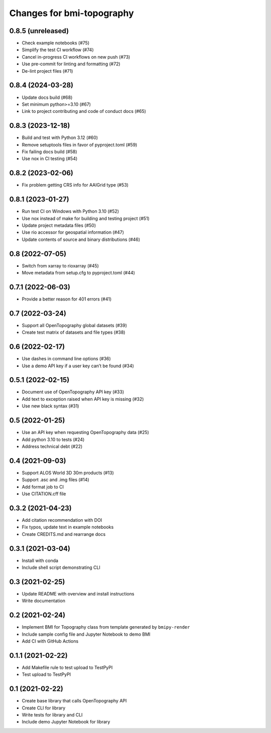 Changes for bmi-topography
==========================

0.8.5 (unreleased)
------------------

-  Check example notebooks (#75)
-  Simplify the test CI workflow (#74)
-  Cancel in-progress CI workflows on new push (#73)
-  Use pre-commit for linting and formatting (#72)
-  De-lint project files (#71)

0.8.4 (2024-03-28)
------------------

-  Update docs build (#68)
-  Set minimum python>=3.10 (#67)
-  Link to project contributing and code of conduct docs (#65)

.. _section-1:

0.8.3 (2023-12-18)
------------------

-  Build and test with Python 3.12 (#60)
-  Remove setuptools files in favor of pyproject.toml (#59)
-  Fix failing docs build (#58)
-  Use nox in CI testing (#54)

.. _section-2:

0.8.2 (2023-02-06)
------------------

-  Fix problem getting CRS info for AAIGrid type (#53)

.. _section-3:

0.8.1 (2023-01-27)
------------------

-  Run test CI on Windows with Python 3.10 (#52)
-  Use nox instead of make for building and testing project (#51)
-  Update project metadata files (#50)
-  Use rio accessor for geospatial information (#47)
-  Update contents of source and binary distributions (#46)

.. _section-4:

0.8 (2022-07-05)
----------------

-  Switch from xarray to rioxarray (#45)
-  Move metadata from setup.cfg to pyproject.toml (#44)

.. _section-5:

0.7.1 (2022-06-03)
------------------

-  Provide a better reason for 401 errors (#41)

.. _section-6:

0.7 (2022-03-24)
----------------

-  Support all OpenTopography global datasets (#39)
-  Create test matrix of datasets and file types (#38)

.. _section-7:

0.6 (2022-02-17)
----------------

-  Use dashes in command line options (#36)
-  Use a demo API key if a user key can’t be found (#34)

.. _section-8:

0.5.1 (2022-02-15)
------------------

-  Document use of OpenTopography API key (#33)
-  Add text to exception raised when API key is missing (#32)
-  Use new black syntax (#31)

.. _section-9:

0.5 (2022-01-25)
----------------

-  Use an API key when requesting OpenTopography data (#25)
-  Add python 3.10 to tests (#24)
-  Address technical debt (#22)

.. _section-10:

0.4 (2021-09-03)
----------------

-  Support ALOS World 3D 30m products (#13)
-  Support .asc and .img files (#14)
-  Add format job to CI
-  Use CITATION.cff file

.. _section-11:

0.3.2 (2021-04-23)
------------------

-  Add citation recommendation with DOI
-  Fix typos, update text in example notebooks
-  Create CREDITS.md and rearrange docs

.. _section-12:

0.3.1 (2021-03-04)
------------------

-  Install with conda
-  Include shell script demonstrating CLI

.. _section-13:

0.3 (2021-02-25)
----------------

-  Update README with overview and install instructions
-  Write documentation

.. _section-14:

0.2 (2021-02-24)
----------------

-  Implement BMI for Topography class from template generated by
   ``bmipy-render``
-  Include sample config file and Jupyter Notebook to demo BMI
-  Add CI with GitHub Actions

.. _section-15:

0.1.1 (2021-02-22)
------------------

-  Add Makefile rule to test upload to TestPyPI
-  Test upload to TestPyPI

.. _section-16:

0.1 (2021-02-22)
----------------

-  Create base library that calls OpenTopography API
-  Create CLI for library
-  Write tests for library and CLI
-  Include demo Jupyter Notebook for library
